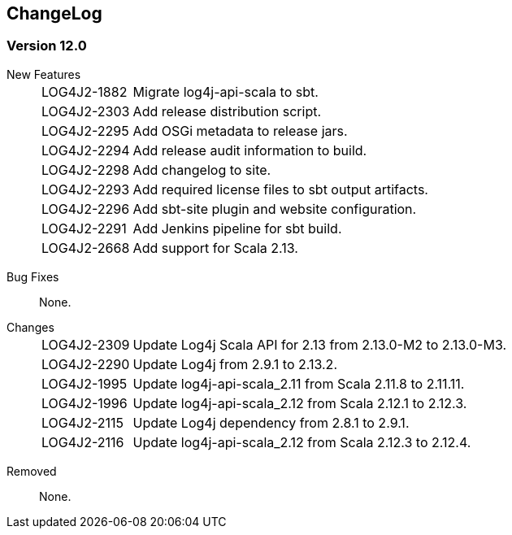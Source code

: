 ////
    Licensed to the Apache Software Foundation (ASF) under one or more
    contributor license agreements.  See the NOTICE file distributed with
    this work for additional information regarding copyright ownership.
    The ASF licenses this file to You under the Apache License, Version 2.0
    (the "License"); you may not use this file except in compliance with
    the License.  You may obtain a copy of the License at

         http://www.apache.org/licenses/LICENSE-2.0

    Unless required by applicable law or agreed to in writing, software
    distributed under the License is distributed on an "AS IS" BASIS,
    WITHOUT WARRANTIES OR CONDITIONS OF ANY KIND, either express or implied.
    See the License for the specific language governing permissions and
    limitations under the License.
////
== ChangeLog

=== Version 12.0

[vertical]
New Features::
[horizontal]
LOG4J2-1882::: Migrate log4j-api-scala to sbt.
LOG4J2-2303::: Add release distribution script.
LOG4J2-2295::: Add OSGi metadata to release jars.
LOG4J2-2294::: Add release audit information to build.
LOG4J2-2298::: Add changelog to site.
LOG4J2-2293::: Add required license files to sbt output artifacts.
LOG4J2-2296::: Add sbt-site plugin and website configuration.
LOG4J2-2291::: Add Jenkins pipeline for sbt build.
LOG4J2-2668::: Add support for Scala 2.13.

[vertical]
Bug Fixes:: None.

[vertical]
Changes::
[horizontal]
LOG4J2-2309::: Update Log4j Scala API for 2.13 from 2.13.0-M2 to 2.13.0-M3.
LOG4J2-2290::: Update Log4j from 2.9.1 to 2.13.2.
LOG4J2-1995::: Update log4j-api-scala_2.11 from Scala 2.11.8 to 2.11.11.
LOG4J2-1996::: Update log4j-api-scala_2.12 from Scala 2.12.1 to 2.12.3.
LOG4J2-2115::: Update Log4j dependency from 2.8.1 to 2.9.1.
LOG4J2-2116::: Update log4j-api-scala_2.12 from Scala 2.12.3 to 2.12.4.

[vertical]
Removed:: None.
